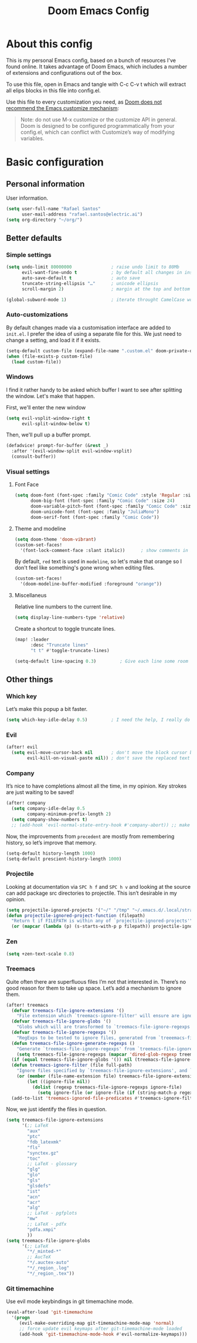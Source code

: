 #+title: Doom Emacs Config
#+PROPERTY: header-args:emacs-lisp :tangle yes :comments link
#+options: coverpage:yes
#+startup: fold

* About this config
This is my personal Emacs config, based on a bunch of resources I've found
online. It takes advantage of Doom Emacs, which includes a number of extensions
and configurations out of the box.

To use this file, open in Emacs and tangle with C-c C-v t which will extract all
elips blocks in this file into config.el.

Use this file to every customization you need, as [[https://github.com/hlissner/doom-emacs/blob/develop/docs/getting_started.org#configure][Doom does not recommend the
Emacs customize mechanism]]:
#+begin_quote
Note: do not use M-x customize or the customize API in general. Doom is designed
to be configured programmatically from your config.el, which can conflict with
Customize’s way of modifying variables.
#+end_quote

* Basic configuration
** Personal information
User information.
#+begin_src emacs-lisp
(setq user-full-name "Rafael Santos"
      user-mail-address "rafael.santos@electric.ai")
(setq org-directory "~/org/")
#+end_src

** Better defaults
*** Simple settings
#+begin_src emacs-lisp
(setq undo-limit 80000000               ; raise undo limit to 80Mb
      evil-want-fine-undo t             ; by default all changes in insert mode are one big blob
      auto-save-default t               ; auto save
      truncate-string-ellipsis "…"      ; unicode ellipsis
      scroll-margin 2)                  ; margin at the top and bottom of a window

(global-subword-mode 1)                 ; iterate throught CamelCase words
#+end_src

*** Auto-customizations
By default changes made via a customisation interface are added to =init.el=. I
prefer the idea of using a separate file for this. We just need to change a
setting, and load it if it exists.
#+begin_src emacs-lisp
(setq-default custom-file (expand-file-name ".custom.el" doom-private-dir))
(when (file-exists-p custom-file)
  (load custom-file))
#+end_src

*** Windows
I find it rather handy to be asked which buffer I want to see after splitting
the window. Let's make that happen.

First, we'll enter the new window
#+begin_src emacs-lisp
(setq evil-vsplit-window-right t
      evil-split-window-below t)
#+end_src

Then, we'll pull up a buffer prompt.
#+begin_src emacs-lisp
(defadvice! prompt-for-buffer (&rest _)
  :after '(evil-window-split evil-window-vsplit)
  (consult-buffer))
#+end_src

*** Visual settings
**** Font Face
#+begin_src emacs-lisp
(setq doom-font (font-spec :family "Comic Code" :style 'Regular :size 13)
      doom-big-font (font-spec :family "Comic Code" :size 24)
      doom-variable-pitch-font (font-spec :family "Comic Code" :size 14)
      doom-unicode-font (font-spec :family "JuliaMono")
      doom-serif-font (font-spec :family "Comic Code"))
#+end_src
**** Theme and modeline
#+begin_src emacs-lisp
(setq doom-theme 'doom-vibrant)
(custom-set-faces!
  '(font-lock-comment-face :slant italic))      ; show comments in italic
#+end_src

By default, ~red~ text is used in ~modeline~, so let's make that orange so I
don't feel like something's gone wrong when editing files.
#+begin_src emacs-lisp
(custom-set-faces!
  '(doom-modeline-buffer-modified :foreground "orange"))
#+end_src

**** Miscellaneus
Relative line numbers to the current line.
#+begin_src emacs-lisp
(setq display-line-numbers-type 'relative)
#+end_src

Create a shortcut to toggle truncate lines.
#+begin_src emacs-lisp
(map! :leader
      :desc "Truncate lines"
      "t t" #'toggle-truncate-lines)
#+end_src

#+begin_src emacs-lisp
(setq-default line-spacing 0.3)         ; Give each line some room to breathe.
#+end_src

** Other things
*** Which key
Let’s make this popup a bit faster.
#+begin_src emacs-lisp
(setq which-key-idle-delay 0.5)         ; I need the help, I really do
#+end_src
*** Evil
#+begin_src emacs-lisp
(after! evil
  (setq evil-move-cursor-back nil       ; don't move the block cursor back when exiting insert mode
        evil-kill-on-visual-paste nil)) ; don't save the replaced text in visual mode to the kill ring, making it the default for the next paste
#+end_src
*** Company
It’s nice to have completions almost all the time, in my opinion. Key strokes
are just waiting to be saved!
#+begin_src emacs-lisp
(after! company
  (setq company-idle-delay 0.5
        company-minimum-prefix-length 2)
  (setq company-show-numbers t)
  ;; (add-hook 'evil-normal-state-entry-hook #'company-abort)) ;; make aborting less annoying.
#+end_src
Now, the improvements from ~precedent~ are mostly from remembering history, so
let’s improve that memory.
#+begin_src emacs-lisp
(setq-default history-length 1000)
(setq-default prescient-history-length 1000)
#+end_src
*** Projectile
Looking at documentation via =SPC h f= and =SPC h v= and looking at the source
can add package src directories to projectile. This isn’t desirable in my
opinion.
#+begin_src emacs-lisp
(setq projectile-ignored-projects '("~/" "/tmp" "~/.emacs.d/.local/straight/repos/"))
(defun projectile-ignored-project-function (filepath)
  "Return t if FILEPATH is within any of `projectile-ignored-projects'"
  (or (mapcar (lambda (p) (s-starts-with-p p filepath)) projectile-ignored-projects)))
#+end_src
*** Zen
#+begin_src emacs-lisp
(setq +zen-text-scale 0.8)
#+end_src
*** Treemacs
Quite often there are superfluous files I’m not that interested in. There’s no
good reason for them to take up space. Let’s add a mechanism to ignore them.
#+begin_src emacs-lisp
(after! treemacs
  (defvar treemacs-file-ignore-extensions '()
    "File extension which `treemacs-ignore-filter' will ensure are ignored")
  (defvar treemacs-file-ignore-globs '()
    "Globs which will are transformed to `treemacs-file-ignore-regexps' which `treemacs-ignore-filter' will ensure are ignored")
  (defvar treemacs-file-ignore-regexps '()
    "RegExps to be tested to ignore files, generated from `treeemacs-file-ignore-globs'")
  (defun treemacs-file-ignore-generate-regexps ()
    "Generate `treemacs-file-ignore-regexps' from `treemacs-file-ignore-globs'"
    (setq treemacs-file-ignore-regexps (mapcar 'dired-glob-regexp treemacs-file-ignore-globs)))
  (if (equal treemacs-file-ignore-globs '()) nil (treemacs-file-ignore-generate-regexps))
  (defun treemacs-ignore-filter (file full-path)
    "Ignore files specified by `treemacs-file-ignore-extensions', and `treemacs-file-ignore-regexps'"
    (or (member (file-name-extension file) treemacs-file-ignore-extensions)
        (let ((ignore-file nil))
          (dolist (regexp treemacs-file-ignore-regexps ignore-file)
            (setq ignore-file (or ignore-file (if (string-match-p regexp full-path) t nil)))))))
  (add-to-list 'treemacs-ignored-file-predicates #'treemacs-ignore-filter))
#+end_src
Now, we just identify the files in question.
#+begin_src emacs-lisp
(setq treemacs-file-ignore-extensions
      '(;; LaTeX
        "aux"
        "ptc"
        "fdb_latexmk"
        "fls"
        "synctex.gz"
        "toc"
        ;; LaTeX - glossary
        "glg"
        "glo"
        "gls"
        "glsdefs"
        "ist"
        "acn"
        "acr"
        "alg"
        ;; LaTeX - pgfplots
        "mw"
        ;; LaTeX - pdfx
        "pdfa.xmpi"
        ))
(setq treemacs-file-ignore-globs
      '(;; LaTeX
        "*/_minted-*"
        ;; AucTeX
        "*/.auctex-auto"
        "*/_region_.log"
        "*/_region_.tex"))
#+end_src
*** Git timemachine
Use evil mode keybindings in git timemachine mode.
#+begin_src emacs-lisp
(eval-after-load 'git-timemachine
  '(progn
     (evil-make-overriding-map git-timemachine-mode-map 'normal)
     ;; force update evil keymaps after git-timemachine-mode loaded
     (add-hook 'git-timemachine-mode-hook #'evil-normalize-keymaps)))
#+end_src
